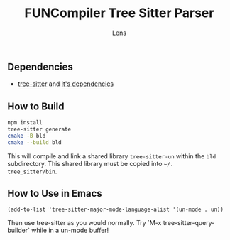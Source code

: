 #+title: FUNCompiler Tree Sitter Parser
#+author: Lens
#+description: A parser for the language FUNCompiler compiles based on tree sitter.
#+created: <2022-12-03 Sat>

** Dependencies

- [[https://github.com/tree-sitter/tree-sitter][tree-sitter]] and [[https://github.com/tree-sitter/tree-sitter/blob/master/cli/README.md#dependencies][it's dependencies]]

** How to Build

#+begin_src sh
  npm install
  tree-sitter generate
  cmake -B bld
  cmake --build bld
#+end_src

This will compile and link a shared library ~tree-sitter-un~ within the
~bld~ subdirectory. This shared library must be copied into =~/.
tree_sitter/bin=.

# TODO: Add install target that automatically copies shared library.

** How to Use in Emacs

#+begin_src elisp
(add-to-list 'tree-sitter-major-mode-language-alist '(un-mode . un))
#+end_src

Then use tree-sitter as you would normally. Try
`M-x tree-sitter-query-builder` while in a un-mode buffer!

